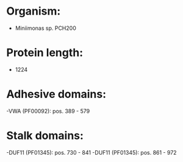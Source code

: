 * Organism:
- Miniimonas sp. PCH200
* Protein length:
- 1224
* Adhesive domains:
-VWA (PF00092): pos. 389 - 579
* Stalk domains:
-DUF11 (PF01345): pos. 730 - 841
-DUF11 (PF01345): pos. 861 - 972

